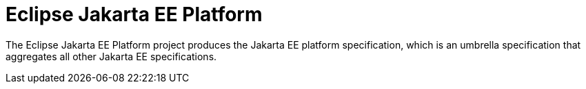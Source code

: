 = Eclipse Jakarta EE Platform

The Eclipse Jakarta EE Platform project produces the Jakarta EE platform specification, which is an umbrella specification that aggregates all other Jakarta EE specifications.